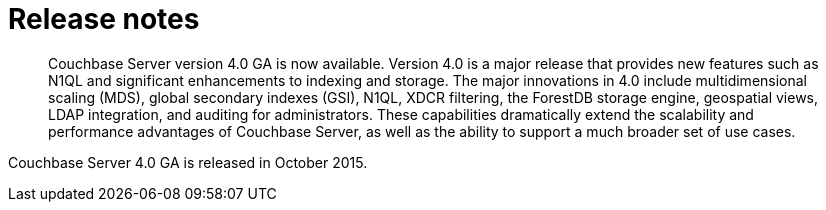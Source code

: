 = Release notes
:page-topic-type: concept

[abstract]
Couchbase Server version 4.0 GA is now available.
Version 4.0 is a major release that provides new features such as N1QL and significant enhancements to indexing and storage.
The major innovations in 4.0 include multidimensional scaling (MDS), global secondary indexes (GSI), N1QL, XDCR filtering, the ForestDB storage engine, geospatial views, LDAP integration, and auditing for administrators.
These capabilities dramatically extend the scalability and performance advantages of Couchbase Server, as well as the ability to support a much broader set of use cases.

Couchbase Server 4.0 GA is released in October 2015.
